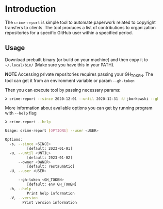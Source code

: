 * Introduction
The =crime-report= is simple tool to automate paperwork related to copyright transfers to clients.
The tool produces a list of contributions to organization repositories for a specific GitHub user within a specified period.

** Usage
Download prebuilt binary (or build on your machine) and then copy it to =~/.local/bin/= (Make sure you have this in your PATH).

*NOTE* Accessing private repositories requires passing your GH_TOKEN. The tool can get it from an environment variable or param =--gh-token=

Then you can execute tool by passing necessary params:
#+begin_src bash
  λ crime-report --since 2020-12-01 --until 2020-12-31 -U jborkowski --gh-token your-gh-token
#+end_src

More information about available options you can get by running program with =--help= flag
#+begin_src bash
  λ crime-report --help

  Usage: crime-report [OPTIONS] --user <USER>

  Options:
    -s, --since <SINCE>
            [default: 2023-01-01]
    -u, --until <UNTIL>
            [default: 2023-01-02]
        --owner <OWNER>
            [default: restaumatic]
    -U, --user <USER>

        --gh-token <GH_TOKEN>
            [default: env GH_TOKEN]
    -h, --help
            Print help information
    -V, --version
          Print version information
#+end_src
